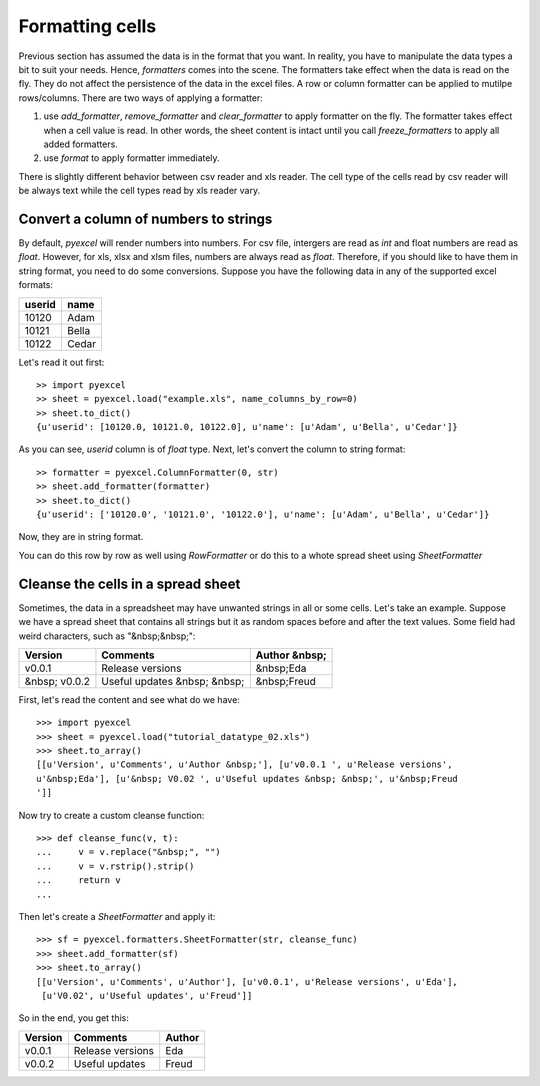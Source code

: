 Formatting cells
================

Previous section has assumed the data is in the format that you want. In reality, you have to manipulate the data types a bit to suit your needs. Hence, `formatters` comes into the scene. The formatters take effect when the data is read on the fly. They do not affect the persistence of the data in the excel files. A row or column formatter can be applied to mutilpe rows/columns. There are two ways of applying a formatter:

#. use `add_formatter`, `remove_formatter` and `clear_formatter` to apply formatter on the fly. The formatter takes effect when a cell value is read. In other words, the sheet content is intact until you call `freeze_formatters` to apply all added formatters.  
#. use `format` to apply formatter immediately. 


There is slightly different behavior between csv reader and xls reader. The cell type of the cells read by csv reader will be always text while the cell types read by xls reader vary. 


Convert a column of numbers to strings
--------------------------------------

By default, `pyexcel` will render numbers into numbers. For csv file, intergers are read as `int` and float numbers are read as `float`. However, for xls, xlsx and xlsm files, numbers are always read as `float`. Therefore, if you should like to have them in string format, you need to do some conversions. Suppose you have the following data in any of the supported excel formats:

======== =========
userid   name
======== =========
10120    Adam     
10121    Bella
10122    Cedar
======== =========

Let's read it out first::

    >> import pyexcel
    >> sheet = pyexcel.load("example.xls", name_columns_by_row=0)
    >> sheet.to_dict()
    {u'userid': [10120.0, 10121.0, 10122.0], u'name': [u'Adam', u'Bella', u'Cedar']}

As you can see, `userid` column is of `float` type. Next, let's convert the column to string format::

    >> formatter = pyexcel.ColumnFormatter(0, str)
    >> sheet.add_formatter(formatter)
    >> sheet.to_dict()
    {u'userid': ['10120.0', '10121.0', '10122.0'], u'name': [u'Adam', u'Bella', u'Cedar']}

Now, they are in string format.

You can do this row by row as well using `RowFormatter` or do this to a whote spread sheet using `SheetFormatter`

Cleanse the cells in a spread sheet
-----------------------------------

Sometimes, the data in a spreadsheet may have unwanted strings in all or some cells. Let's take an example. Suppose we have a spread sheet that contains all strings but it as random spaces before and after the text values. Some field had weird characters, such as "&nbsp;&nbsp;":

================= ============================ ================
        Version        Comments                Author &nbsp;
================= ============================ ================
  v0.0.1          Release versions              &nbsp;Eda
&nbsp; v0.0.2     Useful updates &nbsp; &nbsp;  &nbsp;Freud
================= ============================ ================

First, let's read the content and see what do we have::

    >>> import pyexcel
    >>> sheet = pyexcel.load("tutorial_datatype_02.xls")
    >>> sheet.to_array()
    [[u'Version', u'Comments', u'Author &nbsp;'], [u'v0.0.1 ', u'Release versions',
    u'&nbsp;Eda'], [u'&nbsp; V0.02 ', u'Useful updates &nbsp; &nbsp;', u'&nbsp;Freud
    ']]


Now try to create a custom cleanse function::
  
    >>> def cleanse_func(v, t):
    ...     v = v.replace("&nbsp;", "")
    ...     v = v.rstrip().strip()
    ...     return v
    ...

Then let's create a `SheetFormatter` and apply it::

    >>> sf = pyexcel.formatters.SheetFormatter(str, cleanse_func)
    >>> sheet.add_formatter(sf)
    >>> sheet.to_array()
    [[u'Version', u'Comments', u'Author'], [u'v0.0.1', u'Release versions', u'Eda'],
     [u'V0.02', u'Useful updates', u'Freud']]

So in the end, you get this:

================= ============================ ================
Version           Comments                     Author
================= ============================ ================
v0.0.1            Release versions             Eda
v0.0.2            Useful updates               Freud
================= ============================ ================
